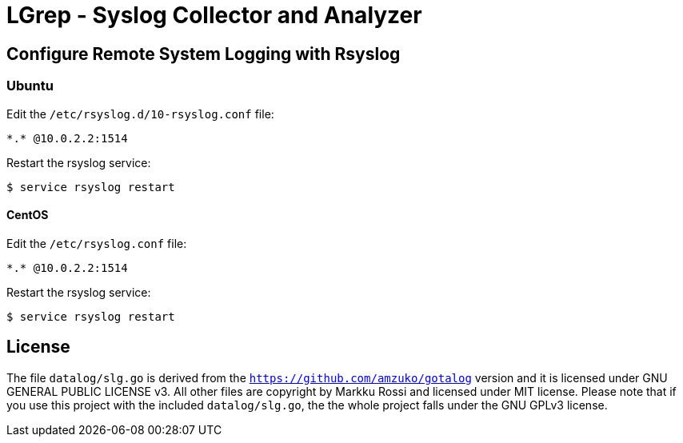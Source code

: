 = LGrep - Syslog Collector and Analyzer

== Configure Remote System Logging with Rsyslog

=== Ubuntu

Edit the `/etc/rsyslog.d/10-rsyslog.conf` file:

    *.* @10.0.2.2:1514

Restart the rsyslog service:

    $ service rsyslog restart

==== CentOS

Edit the `/etc/rsyslog.conf` file:

    *.* @10.0.2.2:1514

Restart the rsyslog service:

    $ service rsyslog restart

== License

The file `datalog/slg.go` is derived from the
`https://github.com/amzuko/gotalog` version and it is licensed under
GNU GENERAL PUBLIC LICENSE v3. All other files are copyright by Markku
Rossi and licensed under MIT license. Please note that if you use this
project with the included `datalog/slg.go`, the the whole project
falls under the GNU GPLv3 license.
